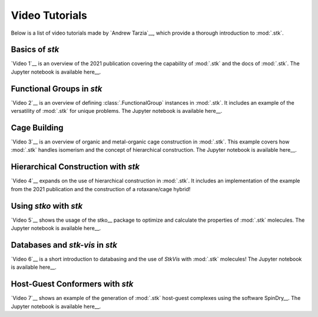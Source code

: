 Video Tutorials
===============

Below is a list of video tutorials made by `Andrew Tarzia`__, which
provide a thorough introduction to :mod:`.stk`.

__ https://github.com/andrewtarzia

Basics of *stk*
---------------

`Video 1`__ is an overview of the 2021 publication covering the
capability of :mod:`.stk` and the docs of :mod:`.stk`. The
Jupyter notebook is available here__.

__ https://www.youtube.com/watch?v=mPr9D7nCQ84&list=PLIWYdPQ9hLzVngMF8NOkiApMtgc_ZwZgO&index=1
__ https://github.com/andrewtarzia/stk-examples/tree/main/notebooks_from_videos

Functional Groups in *stk*
--------------------------

`Video 2`__ is an overview of defining :class:`.FunctionalGroup`
instances in :mod:`.stk`. It includes an example of the versatility of
:mod:`.stk` for unique problems. The Jupyter notebook is available
here__.

__ https://www.youtube.com/watch?v=IaLIN7jXyKQ&list=PLIWYdPQ9hLzVngMF8NOkiApMtgc_ZwZgO&index=2
__ https://github.com/andrewtarzia/stk-examples/tree/main/notebooks_from_videos

Cage Building
-------------

`Video 3`__ is an overview of organic and metal-organic cage
construction in :mod:`.stk`. This example covers how :mod:`.stk`
handles isomerism and the concept of hierarchical construction. The
Jupyter notebook is available here__.

__ https://www.youtube.com/watch?v=sc1Kf6vzTSA&list=PLIWYdPQ9hLzVngMF8NOkiApMtgc_ZwZgO&index=3
__ https://github.com/andrewtarzia/stk-examples/tree/main/notebooks_from_videos


Hierarchical Construction with *stk*
------------------------------------

`Video 4`__ expands on the use of hierarchical construction in
:mod:`.stk`. It includes an implementation of the example from the
2021 publication and the construction of a rotaxane/cage hybrid!

__ https://www.youtube.com/watch?v=WB9oAqA8m4o&list=PLIWYdPQ9hLzVngMF8NOkiApMtgc_ZwZgO&index=4
__ https://github.com/andrewtarzia/stk-examples/tree/main/notebooks_from_videos

Using *stko* with *stk*
-----------------------

`Video 5`__ shows the usage of the stko__ package to optimize and
calculate the properties of :mod:`.stk` molecules. The Jupyter
notebook is available here__.

__ https://www.youtube.com/watch?v=1BBhPeIRV_E&list=PLIWYdPQ9hLzVngMF8NOkiApMtgc_ZwZgO&index=7
__ https://github.com/JelfsMaterialsGroup/stko
__ https://github.com/andrewtarzia/stk-examples/tree/main/notebooks_from_videos


Databases and *stk-vis* in *stk*
--------------------------------

`Video 6`__ is a short introduction to databasing and the use of
*StkVis* with :mod:`.stk` molecules! The Jupyter notebook is
available here__.

__ https://www.youtube.com/watch?v=ESfmmLpHVmE&list=PLIWYdPQ9hLzVngMF8NOkiApMtgc_ZwZgO&index=6
__ https://github.com/andrewtarzia/stk-examples/tree/main/notebooks_from_videos

Host-Guest Conformers with *stk*
--------------------------------

`Video 7`__ shows an example of the generation of :mod:`.stk`
host-guest complexes using the software SpinDry__. The Jupyter
notebook is available here__.

__ https://www.youtube.com/watch?v=vvmS43dVPe4&list=PLIWYdPQ9hLzVngMF8NOkiApMtgc_ZwZgO&index=5
__ https://github.com/andrewtarzia/SpinDry
__ https://github.com/andrewtarzia/stk-examples/tree/main/notebooks_from_videos
